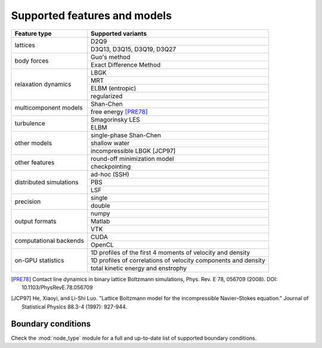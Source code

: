 Supported features and models
=============================

+---------------------------+----------------------------------------+
| Feature type              | Supported variants                     |
+===========================+========================================+
| lattices                  | D2Q9                                   |
|                           +----------------------------------------+
|                           | D3Q13, D3Q15, D3Q19, D3Q27             |
+---------------------------+----------------------------------------+
| body forces               | Guo's method                           |
|                           +----------------------------------------+
|                           | Exact Difference Method                |
+---------------------------+----------------------------------------+
| relaxation dynamics       | LBGK                                   |
|                           +----------------------------------------+
|                           | MRT                                    |
|                           +----------------------------------------+
|                           | ELBM (entropic)                        |
|                           +----------------------------------------+
|                           | regularized                            |
+---------------------------+----------------------------------------+
| multicomponent models     | Shan-Chen                              |
|                           +----------------------------------------+
|                           | free energy [PRE78]_                   |
+---------------------------+----------------------------------------+
| turbulence                | Smagorinsky LES                        |
|                           +----------------------------------------+
|                           | ELBM                                   |
+---------------------------+----------------------------------------+
| other models              | single-phase Shan-Chen                 |
|                           +----------------------------------------+
|                           | shallow water                          |
|                           +----------------------------------------+
|                           | incompressible LBGK [JCP97]            |
+---------------------------+----------------------------------------+
| other features            | round-off minimization model           |
|                           +----------------------------------------+
|                           | checkpointing                          |
+---------------------------+----------------------------------------+
| distributed simulations   | ad-hoc (SSH)                           |
|                           +----------------------------------------+
|                           | PBS                                    |
|                           +----------------------------------------+
|                           | LSF                                    |
+---------------------------+----------------------------------------+
| precision                 | single                                 |
|                           +----------------------------------------+
|                           | double                                 |
+---------------------------+----------------------------------------+
| output formats            | numpy                                  |
|                           +----------------------------------------+
|                           | Matlab                                 |
|                           +----------------------------------------+
|                           | VTK                                    |
+---------------------------+----------------------------------------+
| computational backends    | CUDA                                   |
|                           +----------------------------------------+
|                           | OpenCL                                 |
+---------------------------+----------------------------------------+
| on-GPU statistics         | 1D profiles of the first 4 moments of  |
|                           | velocity and density                   |
|                           +----------------------------------------+
|                           | 1D profiles of correlations of         |
|                           | velocity components and density        |
|                           +----------------------------------------+
|                           | total kinetic energy and enstrophy     |
+---------------------------+----------------------------------------+

.. [PRE78] Contact line dynamics in binary lattice Boltzmann simulations, Phys. Rev. E 78, 056709 (2008). DOI: 10.1103/PhysRevE.78.056709
.. [JCP97] He, Xiaoyi, and Li-Shi Luo. "Lattice Boltzmann model for the incompressible Navier–Stokes equation." Journal of Statistical Physics 88.3-4 (1997): 927-944.

Boundary conditions
-------------------
Check the :mod:`node_type` module for a full and up-to-date list of supported boundary
conditions.
